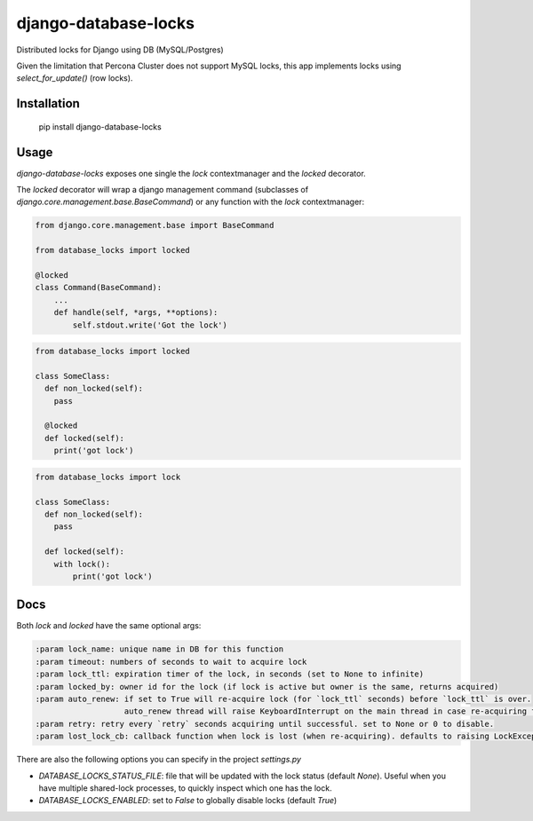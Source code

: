 =====================
django-database-locks
=====================

.. image:: https://github.com/fopina/django-database-locks/workflows/tests/badge.svg
    :target: https://github.com/fopina/django-database-locks/actions?query=workflow%3Atests
    :alt: tests

.. image:: https://codecov.io/gh/fopina/django-database-locks/branch/master/graph/badge.svg
   :target: https://codecov.io/gh/fopina/django-database-locks
   :alt: Test coverage status

.. image:: https://img.shields.io/pypi/v/django-database-locks
    :target: https://pypi.org/project/django-database-locks/
    :alt: Current version on PyPi

.. image:: https://img.shields.io/pypi/dm/django-database-locks
    :target: https://pypi.org/project/django-database-locks/
    :alt: monthly downloads

.. image:: https://img.shields.io/pypi/pyversions/django-database-locks
    :alt: PyPI - Python Version

.. image:: https://img.shields.io/pypi/djversions/django-database-locks
    :alt: PyPI - Django Version

Distributed locks for Django using DB (MySQL/Postgres)

Given the limitation that Percona Cluster does not support MySQL locks, this app implements locks using `select_for_update()` (row locks).

Installation
------------

    pip install django-database-locks


Usage
-----

`django-database-locks` exposes one single the `lock` contextmanager and the `locked` decorator.

The `locked` decorator will wrap a django management command (subclasses of `django.core.management.base.BaseCommand`) or any function with the `lock` contextmanager:


.. code-block:: python

    from django.core.management.base import BaseCommand

    from database_locks import locked

    @locked
    class Command(BaseCommand):
        ...
        def handle(self, *args, **options):
            self.stdout.write('Got the lock')


.. code-block:: python

    from database_locks import locked
    
    class SomeClass:
      def non_locked(self):
        pass
      
      @locked
      def locked(self):
        print('got lock')

.. code-block:: python

    from database_locks import lock
    
    class SomeClass:
      def non_locked(self):
        pass
      
      def locked(self):
        with lock():
            print('got lock')

Docs
----

Both `lock` and `locked` have the same optional args:

.. code-block:: python

    :param lock_name: unique name in DB for this function
    :param timeout: numbers of seconds to wait to acquire lock
    :param lock_ttl: expiration timer of the lock, in seconds (set to None to infinite)
    :param locked_by: owner id for the lock (if lock is active but owner is the same, returns acquired)
    :param auto_renew: if set to True will re-acquire lock (for `lock_ttl` seconds) before `lock_ttl` is over.
                       auto_renew thread will raise KeyboardInterrupt on the main thread in case re-acquiring fails
    :param retry: retry every `retry` seconds acquiring until successful. set to None or 0 to disable.
    :param lost_lock_cb: callback function when lock is lost (when re-acquiring). defaults to raising LockException

There are also the following options you can specify in the project `settings.py`

- *DATABASE_LOCKS_STATUS_FILE*: file that will be updated with the lock status (default `None`). Useful when you have multiple shared-lock processes, to quickly inspect which one has the lock.
- *DATABASE_LOCKS_ENABLED*: set to `False` to globally disable locks (default `True`)
